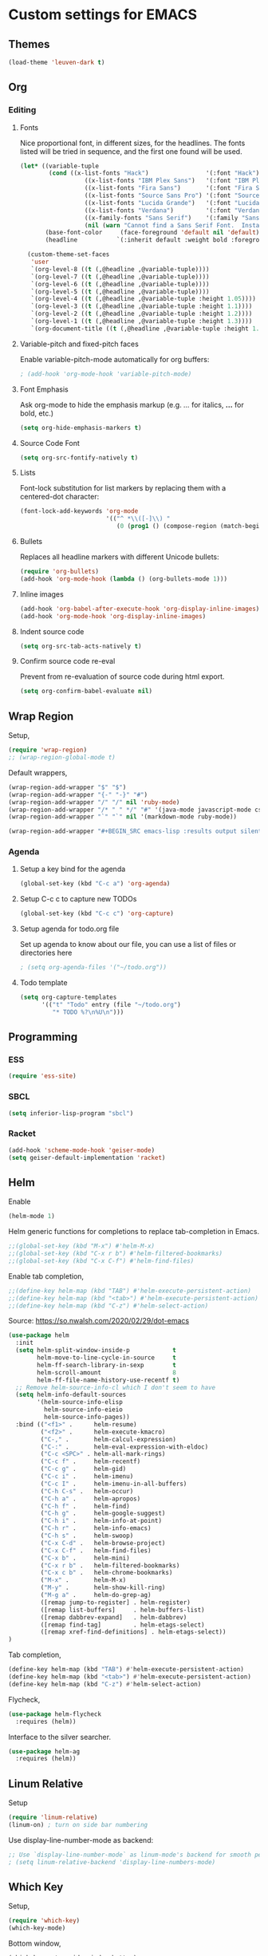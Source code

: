 * Custom settings for EMACS


** Themes

#+BEGIN_SRC emacs-lisp :results output silent
(load-theme 'leuven-dark t)
#+END_SRC


** Org
*** Editing
**** Fonts

Nice proportional font, in different sizes, for the headlines. The fonts listed will be tried in sequence, and the first one found will be used.
#+BEGIN_SRC emacs-lisp :results output silent
  (let* ((variable-tuple
          (cond ((x-list-fonts "Hack")                '(:font "Hack"))
                    ((x-list-fonts "IBM Plex Sans")   '(:font "IBM Plex Sans"))
                    ((x-list-fonts "Fira Sans")       '(:font "Fira Sans"))
                    ((x-list-fonts "Source Sans Pro") '(:font "Source Sans Pro"))
                    ((x-list-fonts "Lucida Grande")   '(:font "Lucida Grande"))
                    ((x-list-fonts "Verdana")         '(:font "Verdana"))
                    ((x-family-fonts "Sans Serif")    '(:family "Sans Serif"))
                    (nil (warn "Cannot find a Sans Serif Font.  Install Source Sans Pro."))))
         (base-font-color     (face-foreground 'default nil 'default))
         (headline           `(:inherit default :weight bold :foreground ,base-font-color)))

    (custom-theme-set-faces
     'user
     `(org-level-8 ((t (,@headline ,@variable-tuple))))
     `(org-level-7 ((t (,@headline ,@variable-tuple))))
     `(org-level-6 ((t (,@headline ,@variable-tuple))))
     `(org-level-5 ((t (,@headline ,@variable-tuple))))
     `(org-level-4 ((t (,@headline ,@variable-tuple :height 1.05))))
     `(org-level-3 ((t (,@headline ,@variable-tuple :height 1.1))))
     `(org-level-2 ((t (,@headline ,@variable-tuple :height 1.2))))
     `(org-level-1 ((t (,@headline ,@variable-tuple :height 1.3))))
     `(org-document-title ((t (,@headline ,@variable-tuple :height 1.4 :underline nil))))))
#+END_SRC

**** Variable-pitch and fixed-pitch faces

Enable variable-pitch-mode automatically for org buffers:
#+BEGIN_SRC emacs-lisp :results output silent
; (add-hook 'org-mode-hook 'variable-pitch-mode)
#+END_SRC

**** Font Emphasis

Ask org-mode to hide the emphasis markup (e.g. /.../ for italics, *...* for bold, etc.)
#+BEGIN_SRC emacs-lisp :results output silent
(setq org-hide-emphasis-markers t)
#+END_SRC

**** Source Code Font

#+BEGIN_SRC emacs-lisp :results output silent
(setq org-src-fontify-natively t)
#+END_SRC

**** Lists

Font-lock substitution for list markers by replacing them with a centered-dot character:
#+BEGIN_SRC emacs-lisp :results output silent
(font-lock-add-keywords 'org-mode
                        '(("^ *\\([-]\\) "
                           (0 (prog1 () (compose-region (match-beginning 1) (match-end 1) ""))))))
#+END_SRC

**** Bullets

Replaces all headline markers with different Unicode bullets:
#+BEGIN_SRC emacs-lisp :results output silent
(require 'org-bullets)
(add-hook 'org-mode-hook (lambda () (org-bullets-mode 1)))
#+END_SRC

**** Inline images

#+BEGIN_SRC emacs-lisp :results output silent
(add-hook 'org-babel-after-execute-hook 'org-display-inline-images)
(add-hook 'org-mode-hook 'org-display-inline-images)
#+END_SRC

**** Indent source code
  #+BEGIN_SRC emacs-lisp :results output silent
  (setq org-src-tab-acts-natively t)
  #+END_SRC

**** Confirm source code re-eval

Prevent from re-evaluation of source code during html export.

#+BEGIN_SRC emacs-lisp :results output silent
(setq org-confirm-babel-evaluate nil)
#+END_SRC

** Wrap Region

Setup,
#+BEGIN_SRC emacs-lisp :results output silent
(require 'wrap-region)
;; (wrap-region-global-mode t)
#+END_SRC

Default wrappers,
#+BEGIN_SRC emacs-lisp :results output silent
(wrap-region-add-wrapper "$" "$")
(wrap-region-add-wrapper "{-" "-}" "#")
(wrap-region-add-wrapper "/" "/" nil 'ruby-mode)
(wrap-region-add-wrapper "/* " " */" "#" '(java-mode javascript-mode css-mode))
(wrap-region-add-wrapper "`" "`" nil '(markdown-mode ruby-mode))
#+END_SRC

#+BEGIN_SRC emacs-lisp :results output silent
(wrap-region-add-wrapper "#+BEGIN_SRC emacs-lisp :results output silent\n" "#+END_SRC" "#" 'org-mode)
#+END_SRC

*** Agenda
**** Setup a key bind for the agenda

#+BEGIN_SRC emacs-lisp :results output silent
(global-set-key (kbd "C-c a") 'org-agenda)
#+END_SRC

**** Setup C-c c to capture new TODOs

#+BEGIN_SRC emacs-lisp :results output silent
(global-set-key (kbd "C-c c") 'org-capture)
#+END_SRC

**** Setup agenda for todo.org file

Set up agenda to know about our file, you can use a list of files or directories here
#+BEGIN_SRC emacs-lisp :results output silent
; (setq org-agenda-files '("~/todo.org"))
#+END_SRC

**** Todo template

#+BEGIN_SRC emacs-lisp :results output silent
(setq org-capture-templates
      '(("t" "Todo" entry (file "~/todo.org")
         "* TODO %?\n%U\n")))
#+END_SRC

** Programming
*** ESS

#+BEGIN_SRC emacs-lisp :results output silent
(require 'ess-site)
#+END_SRC

*** SBCL

#+BEGIN_SRC emacs-lisp :results output silent
(setq inferior-lisp-program "sbcl")
#+END_SRC

*** Racket

#+BEGIN_SRC emacs-lisp :results output silent
(add-hook 'scheme-mode-hook 'geiser-mode)
(setq geiser-default-implementation 'racket)
#+END_SRC


** Helm

Enable
#+BEGIN_SRC emacs-lisp :results output silent
(helm-mode 1)
#+END_SRC

Helm generic functions for completions to replace tab-completion in Emacs.
#+BEGIN_SRC emacs-lisp :results output silent
;;(global-set-key (kbd "M-x") #'helm-M-x)
;;(global-set-key (kbd "C-x r b") #'helm-filtered-bookmarks)
;;(global-set-key (kbd "C-x C-f") #'helm-find-files)
#+END_SRC

Enable tab completion,
#+BEGIN_SRC emacs-lisp :results output silent
;;(define-key helm-map (kbd "TAB") #'helm-execute-persistent-action)
;;(define-key helm-map (kbd "<tab>") #'helm-execute-persistent-action)
;;(define-key helm-map (kbd "C-z") #'helm-select-action)
#+END_SRC

Source: https://so.nwalsh.com/2020/02/29/dot-emacs
#+BEGIN_SRC emacs-lisp :results output silent
(use-package helm
  :init
  (setq helm-split-window-inside-p            t
        helm-move-to-line-cycle-in-source     t
        helm-ff-search-library-in-sexp        t
        helm-scroll-amount                    8
        helm-ff-file-name-history-use-recentf t)
  ;; Remove helm-source-info-cl which I don't seem to have
  (setq helm-info-default-sources
        '(helm-source-info-elisp
          helm-source-info-eieio
          helm-source-info-pages))
  :bind (("<f1>" .      helm-resume)
         ("<f2>" .      helm-execute-kmacro)
         ("C-," .       helm-calcul-expression)
         ("C-:" .       helm-eval-expression-with-eldoc)
         ("C-c <SPC>" . helm-all-mark-rings)
         ("C-c f" .     helm-recentf)
         ("C-c g" .     helm-gid)
         ("C-c i" .     helm-imenu)
         ("C-c I" .     helm-imenu-in-all-buffers)
         ("C-h C-s" .   helm-occur)
         ("C-h a" .     helm-apropos)
         ("C-h f" .     helm-find)
         ("C-h g" .     helm-google-suggest)
         ("C-h i" .     helm-info-at-point)
         ("C-h r" .     helm-info-emacs)
         ("C-h s" .     helm-swoop)
         ("C-x C-d" .   helm-browse-project)
         ("C-x C-f" .   helm-find-files)
         ("C-x b" .     helm-mini)
         ("C-x r b" .   helm-filtered-bookmarks)
         ("C-x c b" .   helm-chrome-bookmarks)
         ("M-x" .       helm-M-x)
         ("M-y" .       helm-show-kill-ring)
         ("M-g a" .     helm-do-grep-ag)
         ([remap jump-to-register] . helm-register)
         ([remap list-buffers]     . helm-buffers-list)
         ([remap dabbrev-expand]   . helm-dabbrev)
         ([remap find-tag]         . helm-etags-select)
         ([remap xref-find-definitions] . helm-etags-select))
)
#+END_SRC

Tab completion,
#+BEGIN_SRC emacs-lisp :results output silent
(define-key helm-map (kbd "TAB") #'helm-execute-persistent-action)
(define-key helm-map (kbd "<tab>") #'helm-execute-persistent-action)
(define-key helm-map (kbd "C-z") #'helm-select-action)
#+END_SRC

Flycheck,
#+BEGIN_SRC emacs-lisp :results output silent
(use-package helm-flycheck
  :requires (helm))
#+END_SRC

Interface to the silver searcher.

#+BEGIN_SRC emacs-lisp :results output silent
(use-package helm-ag
  :requires (helm))
#+END_SRC

** Linum Relative

Setup
#+BEGIN_SRC emacs-lisp :results output silent
(require 'linum-relative)
(linum-on) ; turn on side bar numbering
#+END_SRC

Use display-line-number-mode as backend:

#+BEGIN_SRC emacs-lisp :results output silent
;; Use `display-line-number-mode` as linum-mode's backend for smooth performance
; (setq linum-relative-backend 'display-line-numbers-mode)
#+END_SRC

** Which Key

Setup,
#+BEGIN_SRC emacs-lisp :results output silent
(require 'which-key)
(which-key-mode)
#+END_SRC

Bottom window,
#+BEGIN_SRC emacs-lisp :results output silent
(which-key-setup-side-window-bottom)
#+END_SRC

** Origami

#+BEGIN_SRC emacs-lisp :results output silent
(require 'origami)
#+END_SRC

** Visual Regexp On Steroids

Setup
#+BEGIN_SRC  emacs-lisp :results output silent
(require 'visual-regexp-steroids)
#+END_SRC

Keyboard Mappings,
#+BEGIN_SRC emacs-lisp :results output silent
(define-key global-map (kbd "C-c r") 'vr/replace)
(define-key global-map (kbd "C-c q") 'vr/query-replace)
;; if you use multiple-cursors, this is for you:
(define-key global-map (kbd "C-c m") 'vr/mc-mark)
;; to use visual-regexp-steroids's isearch instead of the built-in regexp isearch, also include the following lines:
(define-key esc-map (kbd "C-r") 'vr/isearch-backward) ;; C-M-r
(define-key esc-map (kbd "C-s") 'vr/isearch-forward) ;; C-M-s
#+END_SRC


** Multiple Cursors

Setup
#+BEGIN_SRC emacs-lisp :results output silent
(require 'multiple-cursors)
#+END_SRC

When you have an active region that spans multiple lines, the following will add a cursor to each line:
#+BEGIN_SRC emacs-lisp :results output silent
(global-set-key (kbd "C-S-c C-S-c") 'mc/edit-lines)
#+END_SRC

When you want to add multiple cursors not based on continuous lines, but based on keywords in the buffer, use:
#+BEGIN_SRC emacs-lisp :results output silent
(global-set-key (kbd "C->") 'mc/mark-next-like-this)
(global-set-key (kbd "C-<") 'mc/mark-previous-like-this)
(global-set-key (kbd "C-c C-<") 'mc/mark-all-like-this)
#+END_SRC

** Aggressive Indent

Setup,
#+BEGIN_SRC emacs-lisp :results output silent
(require 'aggressive-indent)
#+END_SRC

Turn it on for every programming mode,
#+BEGIN_SRC emacs-lisp :results output silent
(global-aggressive-indent-mode 1)
(add-to-list 'aggressive-indent-excluded-modes 'html-mode)
#+END_SRC
** Dashboard

Startup,
#+BEGIN_SRC emacs-lisp :results output silent
(require 'dashboard)
(dashboard-setup-startup-hook)
#+END_SRC

Set the title
#+BEGIN_SRC emacs-lisp :results output silent
(setq dashboard-banner-logo-title "Welcome to Emacs Dashboard")
#+END_SRC

Set the banner. Value can be 'official which displays the official emacs logo 'logo which displays an alternative emacs logo 1, 2 or 3 which displays one of the text banners
"path/to/your/image.png" or "path/to/your/text.txt" which displays whatever image/text you would prefer.

#+BEGIN_SRC emacs-lisp :results output silent
(setq dashboard-startup-banner 'logo)
#+END_SRC


Content is not centered by default. To center,
#+BEGIN_SRC emacs-lisp :results output silent
(setq dashboard-center-content t)
#+END_SRC

Dashboard items,
#+BEGIN_SRC emacs-lisp :results output silent
(setq dashboard-items '((recents  . 5)
                        (bookmarks . 5)
                        (projects . 5)
                        (agenda . 5)))

#+END_SRC

To display today’s agenda items on the dashboard, add agenda to dashboard-items:
#+BEGIN_SRC emacs-lisp :results output silent
; (add-to-list 'dashboard-items '(agenda) t)
#+END_SRC

To show agenda for the upcoming seven days set the variable dashboard-week-agenda to t.
#+BEGIN_SRC emacs-lisp :results output silent
; (setq dashboard-week-agenda t)
#+END_SRC

By default org-agenda entries are filter by time, only showing those task with DEADLINE or SCHEDULE-TIME. To show all agenda entries (except DONE)
#+BEGIN_SRC emacs-lisp :results output silent
; setq dashboard-filter-agenda-entry dashboard-no-filter-agenda)
#+END_SRC

** Treemacs

#+BEGIN_SRC  emacs-lisp :results output silent
(use-package treemacs
  :ensure t
  :defer t
  :init
  (with-eval-after-load 'winum
    (define-key winum-keymap (kbd "M-0") #'treemacs-select-window))
  :config
  (progn
    (setq treemacs-collapse-dirs                 (if treemacs-python-executable 3 0)
          treemacs-deferred-git-apply-delay      0.5
          treemacs-directory-name-transformer    #'identity
          treemacs-display-in-side-window        t
          treemacs-eldoc-display                 t
          treemacs-file-event-delay              5000
          treemacs-file-extension-regex          treemacs-last-period-regex-value
          treemacs-file-follow-delay             0.2
          treemacs-file-name-transformer         #'identity
          treemacs-follow-after-init             t
          treemacs-git-command-pipe              ""
          treemacs-goto-tag-strategy             'refetch-index
          treemacs-indentation                   2
          treemacs-indentation-string            " "
          treemacs-is-never-other-window         nil
          treemacs-max-git-entries               5000
          treemacs-missing-project-action        'ask
          treemacs-move-forward-on-expand        nil
          treemacs-no-png-images                 nil
          treemacs-no-delete-other-windows       t
          treemacs-project-follow-cleanup        nil
          treemacs-persist-file                  (expand-file-name ".cache/treemacs-persist" user-emacs-directory)
          treemacs-position                      'left
          treemacs-recenter-distance             0.1
          treemacs-recenter-after-file-follow    nil
          treemacs-recenter-after-tag-follow     nil
          treemacs-recenter-after-project-jump   'always
          treemacs-recenter-after-project-expand 'on-distance
          treemacs-show-cursor                   nil
          treemacs-show-hidden-files             t
          treemacs-silent-filewatch              nil
          treemacs-silent-refresh                nil
          treemacs-sorting                       'alphabetic-asc
          treemacs-space-between-root-nodes      t
          treemacs-tag-follow-cleanup            t
          treemacs-tag-follow-delay              1.5
          treemacs-user-mode-line-format         nil
          treemacs-user-header-line-format       nil
          treemacs-width                         35
          treemacs-workspace-switch-cleanup      nil)

    ;; The default width and height of the icons is 22 pixels. If you are
    ;; using a Hi-DPI display, uncomment this to double the icon size.
    ;;(treemacs-resize-icons 44)

    (treemacs-follow-mode t)
    (treemacs-filewatch-mode t)
    (treemacs-fringe-indicator-mode t)
    (pcase (cons (not (null (executable-find "git")))
                 (not (null treemacs-python-executable)))
      (`(t . t)
       (treemacs-git-mode 'deferred))
      (`(t . _)
       (treemacs-git-mode 'simple))))
  :bind
  (:map global-map
        ("M-0"       . treemacs-select-window)
        ("C-x t 1"   . treemacs-delete-other-windows)
        ("C-x t t"   . treemacs)
        ("C-x t B"   . treemacs-bookmark)
        ("C-x t C-t" . treemacs-find-file)
        ("C-x t M-t" . treemacs-find-tag)))

;; (use-package treemacs-evil
;;   :after treemacs evil
;;   :ensure t)

(use-package treemacs-projectile
  :after treemacs projectile
  :ensure t)

(use-package treemacs-icons-dired
  :after treemacs dired
  :ensure t
  :config (treemacs-icons-dired-mode))

(use-package treemacs-magit
  :after treemacs magit
  :ensure t)

(use-package treemacs-persp ;;treemacs-persective if you use perspective.el vs. persp-mode
  :after treemacs persp-mode ;;or perspective vs. persp-mode
  :ensure t
  :config (treemacs-set-scope-type 'Perspectives))
#+END_SRC

Launch on startup,
#+BEGIN_SRC emacs-lisp :results output silent
(add-hook 'emacs-startup-hook 'treemacs)
#+END_SRC
** Crux

Startup,
#+BEGIN_SRC emacs-lisp :results output silent
(require 'crux)
#+END_SRC

Never want whitespace at the end of lines. Remove it on save.
#+BEGIN_SRC emacs-lisp :results output silent
(add-hook 'before-save-hook 'delete-trailing-whitespace)
#+END_SRC

Keybindings,
#+BEGIN_SRC emacs-lisp :results output silent
(global-set-key [remap move-beginning-of-line] #'crux-move-beginning-of-line                     )
;; (global-set-key (kbd "C-c o"               ) #'crux-open-with                                    )
(global-set-key [(shift return)]             #'crux-smart-open-line                              )
(global-set-key (kbd "C-<backspace>"       ) #'crux-kill-line-backwards                          )
(global-set-key [remap kill-whole-line]      #'crux-kill-whole-line                              )
(global-set-key (kbd "<C-k>"               )  #'crux-smart-kill-line                             )  ;; First kill to end of line, then kill the whole line.
(global-set-key (kbd "<C-S-RET>"           )  #'crux-smart-open-line-above                       )  ;; Insert an empty line above the current line and indent it properly.
(global-set-key (kbd "<S-RET>"             )  #'crux-smart-open-line                             )  ;; Insert an empty line and indent it properly (as in most IDEs).
;; (global-set-key (kbd "<C-c n>"             )  #'crux-cleanup-buffer-or-region                    )  ;; Fix indentation in buffer and strip whitespace.
(global-set-key (kbd "<C-c f>"             )  #'crux-recentf-find-file                           )  ;; Open recently visited file.
(global-set-key (kbd "<C-c u>"             )  #'crux-view-url                                    )  ;; Open a new buffer containing the contents of URL.
(global-set-key (kbd "<C-c e>"             )  #'crux-eval-and-replace                            )  ;; Eval a bit of Emacs Lisp code and replace it with its result.
(global-set-key (kbd "<C-x 4 t>"           )  #'crux-transpose-windows                           )  ;; Transpose the buffers between two windows.
;; (global-set-key (kbd "<C-c D>"             )  #'crux-delete-file-and-buffer                      )  ;; Delete current file and buffer.
;; (global-set-key (kbd "<C-c c>"             )  #'crux-copy-file-preserve-attributes               )  ;; Copy current file with file attributes preserved
;; (global-set-key (kbd "<C-c d>"             )  #'crux-duplicate-current-line-or-region            )  ;; Duplicate the current line (or region).
;; (global-set-key (kbd "<C-c M-d>"           )  #'crux-duplicate-and-comment-current-line-or-region)  ;; Duplicate and comment the current line (or region).
;; (global-set-key (kbd "<C-c r>"             )  #'crux-rename-file-and-buffer                      )  ;; Rename the current buffer and its visiting file if any.
;; (global-set-key (kbd "<C-c t>"             )  #'crux-visit-term-buffer                           )  ;; Open a terminal emulator (ansi-term).
;; (global-set-key (kbd "<C-c k>"             )  #'crux-kill-other-buffers                          )  ;; Kill all open buffers except the one you're currently in.
(global-set-key (kbd "<C-M z>"             )  #'crux-indent-defun                                )  ;; Indent the definition at point.
(global-set-key (kbd "<C-c TAB>"           )  #'crux-indent-rigidly-and-copy-to-clipboard        )  ;; Indent and copy region to clipboard
;; (global-set-key (kbd "<C-c I>"             )  #'crux-find-user-init-file                         )  ;; Open user's init file.
;; (global-set-key (kbd "<C-c ,>"             )  #'crux-find-user-custom-file                       )  ;; Open user's custom file.
;; (global-set-key (kbd "<C-c S>"             )  #'crux-find-shell-init-file                        )  ;; Open shell's init file.
(global-set-key (kbd "<C-^>"               )  #'crux-top-join-line                               )  ;; Join lines
(global-set-key (kbd "<Super-k>"           )  #'crux-kill-whole-line                             )  ;; Kill whole line
(global-set-key (kbd "<C-Backspace>"       )  #'crux-kill-line-backwards                         )  ;; Kill line backwards
(global-set-key (kbd "<C-S-Backspace>"     )  #'crux-kill-and-join-forward                       )  ;; If at end of line, join with following; otherwise kill line.
;; (global-set-key (kbd "<C-c P>"             )  #'crux-kill-buffer-truename                        )  ;; Kill absolute path of file visited in current buffer.
(global-set-key (kbd "<C-c i>"             )  #'crux-ispell-word-then-abbrev                     )  ;; Fix word using ispell and then save to abbrev.
(global-set-key (kbd "<C-x C-u>"           )  #'crux-upcase-region                               )  ;; upcase-region when transient-mark-mode is on and region is active.
(global-set-key (kbd "<C-x C-l>"           )  #'crux-downcase-region                             )  ;; downcase-region when transient-mark-mode is on and region is active.
(global-set-key (kbd "<C-x M-c>"           )  #'crux-capitalize-region                           )  ;; capitalize-region when transient-mark-mode is on and region is active.
;; (global-set-key (kbd "<M-o>"               )  #'crux-other-window-or-switch-buffer               )

#+END_SRC

** Rainbow Delimiters

Marks nested delimeters (parenthesis, brackets, etc.) in different colors.
#+BEGIN_SRC emacs-lisp :results output silent
(use-package rainbow-delimiters
  :init
  (add-hook 'prog-mode-hook #'rainbow-delimiters-mode))
#+END_SRC

** SMEX

To auto-start Smex every time you open Emacs add these lines to your .emacs file:
#+BEGIN_SRC emacs-lisp :results output silent
(require 'smex) ; Not needed if you use package.el
(smex-initialize) ; Can be omitted. This might cause a (minimal) delay
                  ; when Smex is auto-initialized on its first run.
#+END_SRC


Bind some keys:
#+BEGIN_SRC emacs-lisp :results output silent
(global-set-key (kbd "M-x") 'smex)
(global-set-key (kbd "M-X") 'smex-major-mode-commands)
;; This is your old M-x.
(global-set-key (kbd "C-c C-c M-x") 'execute-extended-command)
#+END_SRC
** Smart Mode Line & Powerline

#+BEGIN_SRC emacs-lisp :results output silent
;; These two lines you really need.
(setq sml/theme 'light)
(sml/setup)
#+END_SRC

** Fonts

*** Pretty mode

Source: https://www.modernemacs.com/post/prettify-mode/

#+BEGIN_SRC emacs-lisp :results output silent
(require 'pretty-mode)
(global-pretty-mode t)

(pretty-deactivate-groups
 '(:equality :ordering :ordering-double :ordering-triple
             :arrows :arrows-twoheaded :punctuation
             :logic :sets))

(pretty-activate-groups
 '(:sub-and-superscripts :greek :arithmetic-nary))
#+END_SRC

*** Prettify Symbols

Startup,

#+BEGIN_SRC emacs-lisp :results output silent
(global-prettify-symbols-mode 1)
#+END_SRC
** Eval in Repl

#+BEGIN_SRC emacs-lisp :results output silent
  ;; require the main file containing common functions
  (require 'eval-in-repl)

  ;; Uncomment if no need to jump after evaluating current line
  ;; (setq eir-jump-after-eval nil)

  ;; Uncomment if you want to always split the script window into two.
  ;; This will just split the current script window into two without
  ;; disturbing other windows.
  ;; (setq eir-always-split-script-window t)

  ;; Uncomment if you always prefer the two-window layout.
  ;; (setq eir-delete-other-windows t)

  ;; Place REPL on the left of the script window when splitting.
  (setq eir-repl-placement 'left)


  ;;; ielm support (for emacs lisp)
  (require 'eval-in-repl-ielm)
  ;; Evaluate expression in the current buffer.
  (setq eir-ielm-eval-in-current-buffer t)
  ;; for .el files
  (define-key emacs-lisp-mode-map (kbd "<C-return>") 'eir-eval-in-ielm)
  ;; for *scratch*
  (define-key lisp-interaction-mode-map (kbd "<C-return>") 'eir-eval-in-ielm)
  ;; for M-x info
  (define-key Info-mode-map (kbd "<C-return>") 'eir-eval-in-ielm)

  ;;; cider support (for Clojure)
  ;; (require 'cider) ; if not done elsewhere
  (require 'eval-in-repl-cider)
  (define-key clojure-mode-map (kbd "<C-return>") 'eir-eval-in-cider)

  ;;; SLIME support (for Common Lisp)
  ;; (require 'slime) ; if not done elsewhere
  (require 'eval-in-repl-slime)
  (add-hook 'lisp-mode-hook
		    '(lambda ()
		       (local-set-key (kbd "<C-return>") 'eir-eval-in-slime)))

  ;;; Geiser support (for Racket and Guile Scheme)
  ;; When using this, turn off racket-mode and scheme supports
  ;; (require 'geiser) ; if not done elsewhere
  (require 'eval-in-repl-geiser)
  (add-hook 'geiser-mode-hook
		    '(lambda ()
		       (local-set-key (kbd "<C-return>") 'eir-eval-in-geiser)))

  ;;; racket-mode support (for Racket; if not using Geiser)
  ;; (require 'racket-mode) ; if not done elsewhere
  ;; (require 'eval-in-repl-racket)
  ;; (define-key racket-mode-map (kbd "<C-return>") 'eir-eval-in-racket)

  ;;; Scheme support (if not using Geiser))
  ;; (require 'scheme)    ; if not done elsewhere
  ;; (require 'cmuscheme) ; if not done elsewhere
  ;; (require 'eval-in-repl-scheme)
  ;; (add-hook 'scheme-mode-hook
  ;; 	  '(lambda ()
  ;; 	     (local-set-key (kbd "<C-return>") 'eir-eval-in-scheme)))

  ;;; Hy support
  ;; (require 'hy-mode) ; if not done elsewhere
  (require 'eval-in-repl-hy)
  (define-key hy-mode-map (kbd "<C-return>") 'eir-eval-in-hy)


  ;;; Python support
  ;; (require 'python) ; if not done elsewhere
  (require 'eval-in-repl-python)
  (add-hook 'python-mode-hook
	    '(lambda ()
	       (local-set-key (kbd "<C-return>") 'eir-eval-in-python)))

  ;;; Ruby support
  ;; (require 'ruby-mode) ; if not done elsewhere
  ;; (require 'inf-ruby)  ; if not done elsewhere
  ;; (require 'eval-in-repl-ruby)
  ;; (define-key ruby-mode-map (kbd "<C-return>") 'eir-eval-in-ruby)

  ;;; SML support
  ;; (require 'sml-mode) ; if not done elsewhere
  ;; (require 'eval-in-repl-sml)
  ;; (define-key sml-mode-map (kbd "<C-return>") 'eir-eval-in-sml)
  ;; (define-key sml-mode-map (kbd "C-;") 'eir-send-to-sml-semicolon)

  ;;; OCaml support
  ;; (require 'tuareg) ; if not done elsewhere
  ;; (require 'eval-in-repl-ocaml)
  ;; (define-key tuareg-mode-map (kbd "<C-return>") 'eir-eval-in-ocaml)
  ;; function to send a semicolon to OCaml REPL
  ;; (define-key tuareg-mode-map (kbd "C-;") 'eir-send-to-ocaml-semicolon)

  ;;; Prolog support (Contributed by m00nlight)
  ;; if not done elsewhere
  ;; (autoload 'run-prolog "prolog" "Start a Prolog sub-process." t)
  ;; (autoload 'prolog-mode "prolog" "Major mode for editing Prolog programs." t)
  ;; (autoload 'mercury-mode "prolog" "Major mode for editing Mercury programs." t)
  ;; (setq prolog-system 'swi)
  ;; (setq auto-mode-alist (append '(("\\.pl$" . prolog-mode)
  ;;                                 ("\\.m$" . mercury-mode))
  ;;                                auto-mode-alist))
  ;; (require 'eval-in-repl-prolog)
  ;; (add-hook 'prolog-mode-hook
  ;;          '(lambda ()
  ;;             (local-set-key (kbd "<C-return>") 'eir-eval-in-prolog)))

  ;;; Javascript support
  ;; (require 'js3-mode)  ; if not done elsewhere
  ;; (require 'js2-mode)  ; if not done elsewhere
  ;; (require 'js-comint) ; if not done elsewhere
  ;; (with-eval-after-load 'js3-mode
  ;;   (require 'eval-in-repl-javascript)
  ;;   (define-key js3-mode-map (kbd "<C-return>") 'eir-eval-in-javascript))
  ;; (with-eval-after-load 'js2-mode
  ;;   (require 'eval-in-repl-javascript)
  ;;   (define-key js2-mode-map (kbd "<C-return>") 'eir-eval-in-javascript))


  ;; Shell support
  (require 'eval-in-repl-shell)
  (add-hook 'sh-mode-hook
	    '(lambda()
	       (local-set-key (kbd "C-<return>") 'eir-eval-in-shell)))
  ;; Version with opposite behavior to eir-jump-after-eval configuration
  (defun eir-eval-in-shell2 ()
    "eval-in-repl for shell script (opposite behavior)

  This version has the opposite behavior to the eir-jump-after-eval
  configuration when invoked to evaluate a line."
    (interactive)
    (let ((eir-jump-after-eval (not eir-jump-after-eval)))
	 (eir-eval-in-shell)))
  (add-hook 'sh-mode-hook
	    '(lambda()
	       (local-set-key (kbd "C-M-<return>") 'eir-eval-in-shell2)))

  ;;; Elixir support
  ;; (require 'elixir-mode) ; if not done elsewhere
  ;; (require 'alchemist)   ; if not done elsewhere
  ;; (require 'eval-in-repl-ruby)
  ;; (define-key elixir-mode-map (kbd "<C-return>") 'eir-eval-in-iex)

  ;;; Erlang support
  ;; (require 'erlang-mode) ; if not done elsewhere
  ;; (require 'eval-in-repl-erlang)
  ;; (define-key erlang-mode-map (kbd "<C-return>") 'eir-eval-in-erlang)

  ;;; Elm support
  ;; (require 'elm-mode) ; if not done elsewhere
  ;; (require 'eval-in-repl-elm)
  ;; (define-key elm-mode-map (kbd "<C-return>") 'eir-eval-in-elm)
#+END_SRC
** Custom

*** Mark whole line for copying

#+BEGIN_SRC emacs-lisp :results output silent
(defun mark-whole-line ()
    "Combinition of C-a, mark, C-e"
    (interactive)
    (move-beginning-of-line nil)
    (set-mark-command nil)
    (move-end-of-line nil))
(global-set-key (kbd "C-2") 'mark-whole-line) ;
#+END_SRC

